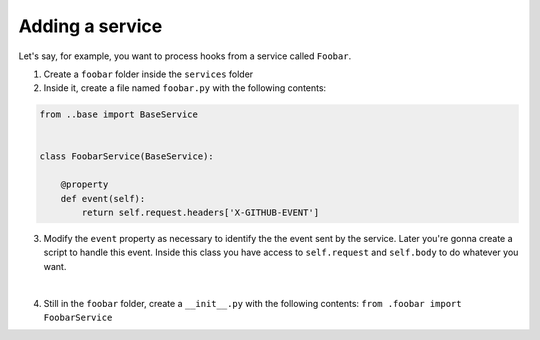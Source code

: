 ##################
Adding a service
##################


Let's say, for example, you want to process hooks from a service called ``Foobar``.

1. Create a ``foobar`` folder inside the ``services`` folder


2. Inside it, create a file named ``foobar.py`` with the following contents:

.. code-block:: python

  from ..base import BaseService


  class FoobarService(BaseService):

      @property
      def event(self):
          return self.request.headers['X-GITHUB-EVENT']



3. Modify the ``event`` property as necessary to identify the the event sent by
   the service. Later you're gonna create a script to handle this event. Inside
   this class you have access to ``self.request`` and ``self.body`` to do whatever
   you want.
|
4. Still in the ``foobar`` folder, create a ``__init__.py`` with the following contents:  ``from .foobar import FoobarService``
